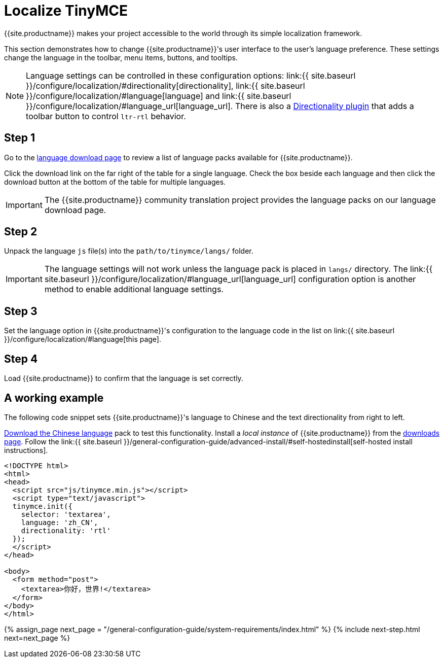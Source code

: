= Localize TinyMCE
:description: Localize TinyMCE with global language capabilities.
:keywords: internationalization localization languages
:title_nav: Localization

{{site.productname}} makes your project accessible to the world through its simple localization framework.

This section demonstrates how to change {{site.productname}}'s user interface to the user's language preference. These settings change the language in the toolbar, menu items, buttons, and tooltips.

NOTE: Language settings can be controlled in these configuration options: link:{{ site.baseurl }}/configure/localization/#directionality[directionality], link:{{ site.baseurl }}/configure/localization/#language[language] and  link:{{ site.baseurl }}/configure/localization/#language_url[language_url]. There is also a link:{{site.baseurl}}/plugins/opensource/directionality/[Directionality plugin] that adds a toolbar button to control `ltr-rtl` behavior.

== Step 1

Go to the link:{{site.gettiny}}/language-packages/[language download page] to review a list of language packs available for {{site.productname}}.

Click the download link on the far right of the table for a single language. Check the box beside each language and then click the download button at the bottom of the table for multiple languages.

IMPORTANT: The {{site.productname}} community translation project provides the language packs on our language download page.

== Step 2

Unpack the language `js` file(s) into the `path/to/tinymce/langs/` folder.

IMPORTANT: The language settings will not work unless the language pack is placed in `langs/` directory. The link:{{ site.baseurl }}/configure/localization/#language_url[language_url] configuration option is another method to enable additional language settings.

== Step 3

Set the language option in {{site.productname}}'s configuration to the language code in the list on link:{{ site.baseurl }}/configure/localization/#language[this page].

== Step 4

Load {{site.productname}} to confirm that the language is set correctly.

== A working example

The following code snippet sets {{site.productname}}'s language to Chinese and the text directionality from right to left.

link:{{site.gettiny}}/language-packages/[Download the Chinese language] pack to test this functionality. Install a _local instance_ of {{site.productname}} from the link:{{site.gettiny}}[downloads page]. Follow the link:{{ site.baseurl }}/general-configuration-guide/advanced-install/#self-hostedinstall[self-hosted install instructions].

[,html]
----
<!DOCTYPE html>
<html>
<head>
  <script src="js/tinymce.min.js"></script>
  <script type="text/javascript">
  tinymce.init({
    selector: 'textarea',
    language: 'zh_CN',
    directionality: 'rtl'
  });
  </script>
</head>

<body>
  <form method="post">
    <textarea>你好，世界!</textarea>
  </form>
</body>
</html>
----

{% assign_page next_page = "/general-configuration-guide/system-requirements/index.html" %}
{% include next-step.html next=next_page %}
